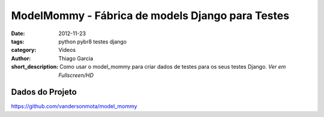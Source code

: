 ModelMommy - Fábrica de models Django para Testes
=================================================

:date: 2012-11-23
:tags: python pybr8 testes django
:category: Videos
:author: Thiago Garcia
:short_description: Como usar o model_mommy para criar dados de testes para os
                    seus testes Django. *Ver em Fullscreen/HD*


.. raw:: html

    <p><strong>Ver em Fullscreen/HD</strong><p>

    <div class="videoContent">
    <iframe width="560" height="315" src="http://www.youtube.com/embed/xMRcf_K3MPQ?rel=0" frameborder="0" allowfullscreen></iframe>
    </div>

    <script>
        $(document).ready(function() {
            $('.videoContent').fitVids();
        });
    </script>

    <div class="videoTranscription">
    


Dados do Projeto
----------------

https://github.com/vandersonmota/model_mommy


